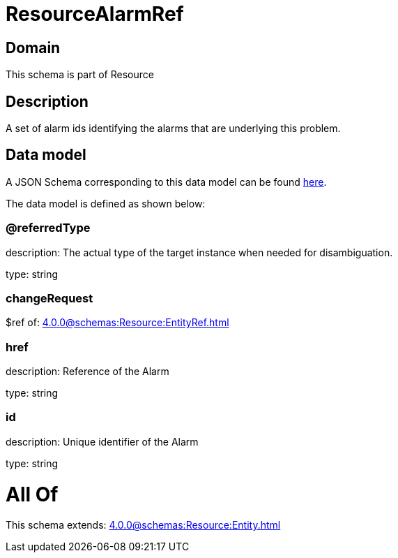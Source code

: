 = ResourceAlarmRef

[#domain]
== Domain

This schema is part of Resource

[#description]
== Description

A set of alarm ids identifying the alarms that are underlying this problem.


[#data_model]
== Data model

A JSON Schema corresponding to this data model can be found https://tmforum.org[here].

The data model is defined as shown below:


=== @referredType
description: The actual type of the target instance when needed for disambiguation.

type: string


=== changeRequest
$ref of: xref:4.0.0@schemas:Resource:EntityRef.adoc[]


=== href
description: Reference of the Alarm

type: string


=== id
description: Unique identifier of the Alarm

type: string


= All Of 
This schema extends: xref:4.0.0@schemas:Resource:Entity.adoc[]
